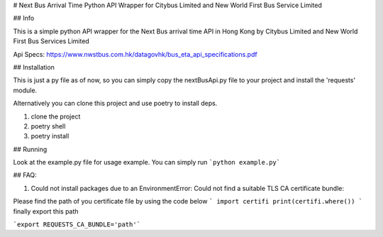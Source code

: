 # Next Bus Arrival Time Python API Wrapper for Citybus Limited and New World First Bus Service Limited

## Info

This is a simple python API wrapper for the Next Bus arrival time API in Hong Kong by Citybus Limited and New World First Bus Services Limited

Api Specs: https://www.nwstbus.com.hk/datagovhk/bus_eta_api_specifications.pdf

## Installation

This is just a py file as of now, so you can simply copy the nextBusApi.py file to your project and install the 'requests' module.

Alternatively you can clone this project and use poetry to install deps.

1. clone the project
2. poetry shell
3. poetry install

## Running

Look at the example.py file for usage example. You can simply run ```python example.py```

## FAQ: 

1) Could not install packages due to an EnvironmentError: Could not find a suitable TLS CA certificate bundle:

Please find the path of you certificate file by using the code below 
```
import certifi 
print(certifi.where())
```
finally export this path

```export REQUESTS_CA_BUNDLE='path'```

